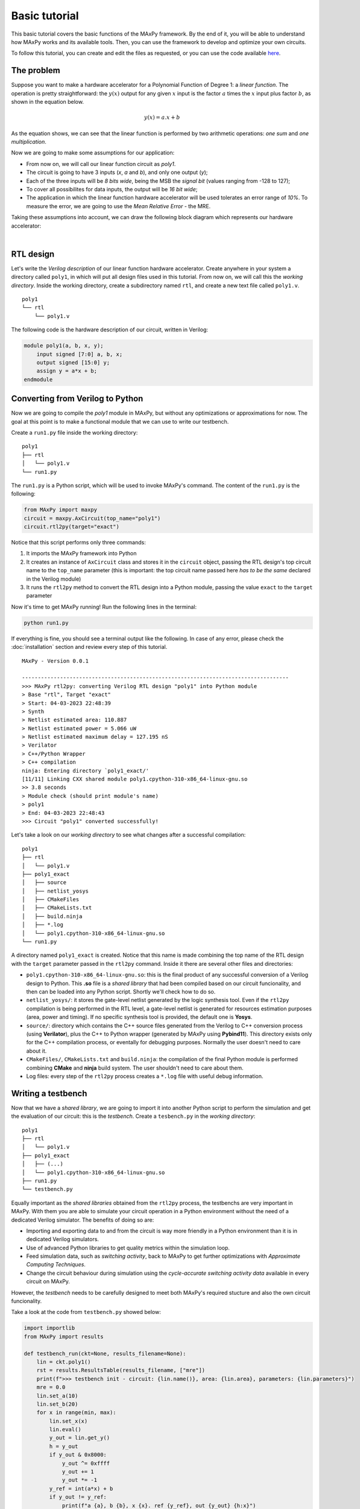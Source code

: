 Basic tutorial
==============

This basic tutorial covers the basic functions of the MAxPy framework. By the end of it, you will be able to understand how MAxPy works and its available tools. Then, you can use the framework to develop and optimize your own circuits.

To follow this tutorial, you can create and edit the files as requested, or you can use the code available `here <https://github.com/MAxPy-Project/MAxPy-Tutorial>`_.

.. _basic_tutorial_problem:

The problem
-----------

Suppose you want to make a hardware accelerator for a Polynomial Function of Degree 1: a *linear function*. The operation is pretty straightforward: the :math:`y(x)` output for any given :math:`x` input is the factor :math:`a` times the :math:`x` input plus factor :math:`b`, as shown in the equation below.

.. math::
   y(x) = a.x + b

As the equation shows, we can see that the linear function is performed by two arithmetic operations: *one sum* and *one multiplication*.

Now we are going to make some assumptions for our application:

* From now on, we will call our linear function circuit as *poly1*.
* The circuit is going to have 3 inputs (*x*, *a* and *b*), and only one output (*y*);
* Each of the three inputs will be *8 bits wide*, being the MSB the *signal bit* (values ranging from -128 to 127);
* To cover all possibilites for data inputs, the output will be *16 bit wide*;
* The application in which the linear function hardware accelerator will be used tolerates an error range of *10%*. To measure the error, we are going to use the *Mean Relative Error* - the MRE.

Taking these assumptions into account, we can draw the following block diagram which represents our hardware accelerator:

.. image:: img-basic-tutorial/poly1-block.png
   :width: 400
   :align: center

|

RTL design
----------

Let's write the *Verilog description* of our linear function hardware accelerator. Create anywhere in your system a directory called ``poly1``, in which will put all design files used in this tutorial. From now on, we will call this the *working directory*. Inside the working directory, create a subdirectory named ``rtl``, and create a new text file called ``poly1.v``.

::

    poly1
    └── rtl
        └── poly1.v

The following code is the hardware description of our circuit, written in Verilog:


.. code-block:: verilog

    module poly1(a, b, x, y);
        input signed [7:0] a, b, x;
        output signed [15:0] y;
        assign y = a*x + b;
    endmodule


Converting from Verilog to Python
---------------------------------

Now we are going to compile the *poly1* module in MAxPy, but without any optimizations or approximations for now. The goal at this point is to make a functional module that we can use to write our testbench.

Create a ``run1.py`` file inside the working directory:

::

    poly1
    ├── rtl
    │   └── poly1.v
    └── run1.py

The ``run1.py`` is a Python script, which will be used to invoke MAxPy's command. The content of the ``run1.py`` is the following:

.. code-block:: python

    from MAxPy import maxpy
    circuit = maxpy.AxCircuit(top_name="poly1")
    circuit.rtl2py(target="exact")

Notice that this script performs only three commands:

1. It imports the MAxPy framework into Python
2. It creates an instance of ``AxCircuit`` class and stores it in the ``circuit`` object, passing the RTL design's top circuit name to the ``top_name`` parameter (this is important: the top circuit name passed here *has to be the same* declared in the Verilog module)
3. It runs the ``rtl2py`` method to convert the RTL design into a Python module, passing the value ``exact`` to the ``target`` parameter


Now it's time to get MAxPy running! Run the following lines in the terminal:

.. code:: bash

	python run1.py


If everything is fine, you should see a terminal output like the following. In case of any error, please check the :doc:`installation` section and review every step of this tutorial.

::

    MAxPy - Version 0.0.1

    ------------------------------------------------------------------------------------
    >>> MAxPy rtl2py: converting Verilog RTL design "poly1" into Python module
    > Base "rtl", Target "exact"
    > Start: 04-03-2023 22:48:39
    > Synth
    > Netlist estimated area: 110.887
    > Netlist estimated power = 5.066 uW
    > Netlist estimated maximum delay = 127.195 nS
    > Verilator
    > C++/Python Wrapper
    > C++ compilation
    ninja: Entering directory `poly1_exact/'
    [11/11] Linking CXX shared module poly1.cpython-310-x86_64-linux-gnu.so
    >> 3.8 seconds
    > Module check (should print module's name)
    > poly1
    > End: 04-03-2023 22:48:43
    >>> Circuit "poly1" converted successfully!


Let's take a look on our *working directory* to see what changes after a successful compilation:

::

    poly1
    ├── rtl
    │   └── poly1.v
    ├── poly1_exact
    │   ├── source
    │   ├── netlist_yosys
    │   ├── CMakeFiles
    │   ├── CMakeLists.txt
    │   ├── build.ninja
    │   ├── *.log
    │   └── poly1.cpython-310-x86_64-linux-gnu.so
    └── run1.py

A directory named ``poly1_exact`` is created. Notice that this name is made combining the top name of the RTL design with the ``target`` parameter passed in the ``rtl2py`` command. Inside it there are several other files and directories:

* ``poly1.cpython-310-x86_64-linux-gnu.so``: this is the final product of any successful conversion of a Verilog design to Python. This **.so** file is a *shared library* that had been compiled based on our circuit funcionality, and then can be loaded into any Python script. Shortly we'll check how to do so.

* ``netlist_yosys/``: it stores the gate-level netlist generated by the logic synthesis tool. Even if the ``rtl2py`` compilation is being performed in the RTL level, a gate-level netlist is generated for resources estimation purposes (area, power and timing). If no specific synthesis tool is provided, the default one is **Yosys**.

* ``source/``: directory which contains the C++ source files generated from the Verilog to C++ conversion process (using **Verilator**), plus the C++ to Python wrapper (generated by MAxPy using **Pybind11**). This directory exists only for the C++ compilation process, or eventally for debugging purposes. Normally the user doesn't need to care about it.

* ``CMakeFiles/``, ``CMakeLists.txt`` and ``build.ninja``: the compilation of the final Python module is performed combining **CMake** and **ninja** build system. The user shouldn't need to care about them.

* Log files: every step of the ``rtl2py`` process creates a ``*.log`` file with useful debug information.


Writing a testbench
-------------------

Now that we have a *shared library*, we are going to import it into another Python script to perform the simulation and get the evaluation of our circuit: this is the *testbench*. Create a ``tesbench.py`` in the *working directory*:

::

    poly1
    ├── rtl
    │   └── poly1.v
    ├── poly1_exact
    │   ├── (...)
    │   └── poly1.cpython-310-x86_64-linux-gnu.so
    ├── run1.py
    └── testbench.py

Equally important as the *shared libraries* obtained from the ``rtl2py`` process, the testbenchs are very important in MAxPy. With them you are able to simulate your circuit operation in a Python environment without the need of a dedicated Verilog simulator. The benefits of doing so are:

* Importing and exporting data to and from the circuit is way more friendly in a Python environment than it is in dedicated Verilog simulators.

* Use of advanced Python libraries to get quality metrics within the simulation loop.

* Feed simulation data, such as *switching activity*, back to MAxPy to get further optimizations with *Approximate Computing Techniques*.

* Change the circuit behaviour during simulation using the *cycle-accurate switching activity data* available in every circuit on MAxPy.

However, the *testbench* needs to be carefully designed to meet both MAxPy's required stucture and also the own circuit funcionality.

Take a look at the code from ``testbench.py`` showed below:

.. code-block:: python

    import importlib
    from MAxPy import results

    def testbench_run(ckt=None, results_filename=None):
        lin = ckt.poly1()
        rst = results.ResultsTable(results_filename, ["mre"])
        print(f">>> testbench init - circuit: {lin.name()}, area: {lin.area}, parameters: {lin.parameters}")
        mre = 0.0
        lin.set_a(10)
        lin.set_b(20)
        for x in range(min, max):
            lin.set_x(x)
            lin.eval()
            y_out = lin.get_y()
            h = y_out
            if y_out & 0x8000:
                y_out ^= 0xffff
                y_out += 1
                y_out *= -1
            y_ref = int(a*x) + b
            if y_out != y_ref:
                print(f"a {a}, b {b}, x {x}. ref {y_ref}, out {y_out} {h:x}")

        rst.add(lin, {"mre": mre})
        print(">>> testbench end")
        if mre < 0.1:
            prun_flag = True
        else:
            prun_flag = False
        return prun_flag, lin.node_info


    if __name__ == "__main__":
        mod = importlib.import_module(name="poly1_exact.poly1")
        testbench_run(ckt=mod, results_filename="testbench_dev.csv")


Every testbench script should look like this one! Basically, a MAxPy testbench script has two sections: the ``__main__`` part at the bottom, and the ``testbench_run`` function.

The reason for putting the testbench routine in a separate function is that the function can be called when MAxPy is running its automated process (we'll get into that shortly).

Also, the *main* part below is needed when we are designing the testbench itself, so once we have compiled a *shared library*, we can just run the ``testbench.py`` script without the needed of running the compilation again.

* ``__main__``: no big deal in this. It just loads a compiled *shared library* and calls the ``testbench_run`` function, passing the *shared library* as argument. Notice that in this tutorial we are using the ``poly1_exact.poly1`` compilation, but it could be any other name created in the design process.

* ``testbench_run``: is the testbench routine. Here some things need to happen:

    * The shared library is passed to the ``testbench_run`` function via the ``ckt`` (*circuit*) parameter. Then we need to make an object of the shred library so we can manipulate it. In this example, the object is called ``lin`` (for *linear*), but the can be any other.

    .. code-block:: python

        def testbench_run(ckt=None, results_filename=None):
            lin = ckt.poly1()

    * We need to create an object of a MAxPy internal structure for results recording. This structure is called ``ResultsTable``, and it is instantiated at the ``rst`` object. Notice that we are passing a list of strings as arguments. Each string in this list represents a *quality metric* used in this circuit. As we stated at :ref:`the begining of this tutorial <basic_tutorial_problem>`, the chosen quality metric is the MRE, so we are passing the ``["mre"]`` to the ``ResultsTable`` object. In this tutorial we are using only one *quality metric*. If the application requires more than one, just append the others to the same string list (for example: ``["mre", "mse", "mae"]``).

    .. code-block:: python

        rst = results.ResultsTable(results_filename, ["mre"])



Exploring Approximate Arithmetic Blocks
---------------------------------------






Probabilistic pruning
---------------------







.. .. code-block:: console
..
..     (.venv) $ pip install lumache
..
.. Creating recipes
.. ----------------
..
.. To retireve a list of random ingredients, you can use the ``lumache.get_random_ingredients()`` function:
..
.. .. autofunction:: lumache.get_random_ingredients
..
..
.. The ``kind`` parameter should be either ``"meat"``, ``"fish"``, or ``"veggies"``. Otherwise, :py:func:`lumache.get_random_ingredients` will raise an exception.
..
.. .. autoexception:: lumache.InvalidKindError
..
.. >>> import lumache
.. >>> lumache.get_random_ingredients()
.. ['shells', 'gorgonzola', 'parsley']
